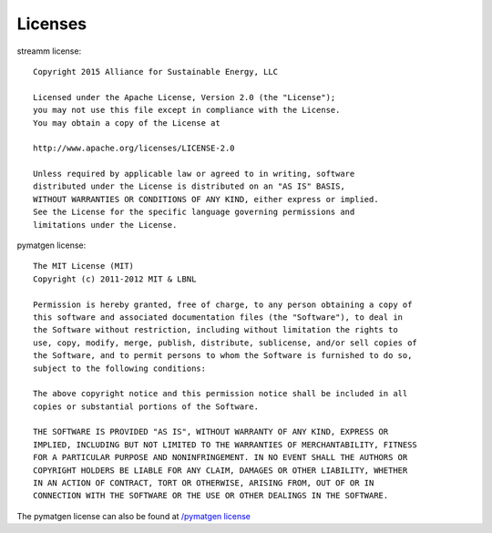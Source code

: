 .. _license::

Licenses
========

.. _streamm_license::

streamm license::
    
    Copyright 2015 Alliance for Sustainable Energy, LLC
     
    Licensed under the Apache License, Version 2.0 (the "License");
    you may not use this file except in compliance with the License.
    You may obtain a copy of the License at
    
    http://www.apache.org/licenses/LICENSE-2.0
    
    Unless required by applicable law or agreed to in writing, software
    distributed under the License is distributed on an "AS IS" BASIS,
    WITHOUT WARRANTIES OR CONDITIONS OF ANY KIND, either express or implied.
    See the License for the specific language governing permissions and
    limitations under the License.
    
pymatgen license::
    
    The MIT License (MIT)
    Copyright (c) 2011-2012 MIT & LBNL
    
    Permission is hereby granted, free of charge, to any person obtaining a copy of
    this software and associated documentation files (the "Software"), to deal in
    the Software without restriction, including without limitation the rights to
    use, copy, modify, merge, publish, distribute, sublicense, and/or sell copies of
    the Software, and to permit persons to whom the Software is furnished to do so,
    subject to the following conditions:
    
    The above copyright notice and this permission notice shall be included in all
    copies or substantial portions of the Software.
    
    THE SOFTWARE IS PROVIDED "AS IS", WITHOUT WARRANTY OF ANY KIND, EXPRESS OR
    IMPLIED, INCLUDING BUT NOT LIMITED TO THE WARRANTIES OF MERCHANTABILITY, FITNESS
    FOR A PARTICULAR PURPOSE AND NONINFRINGEMENT. IN NO EVENT SHALL THE AUTHORS OR
    COPYRIGHT HOLDERS BE LIABLE FOR ANY CLAIM, DAMAGES OR OTHER LIABILITY, WHETHER
    IN AN ACTION OF CONTRACT, TORT OR OTHERWISE, ARISING FROM, OUT OF OR IN
    CONNECTION WITH THE SOFTWARE OR THE USE OR OTHER DEALINGS IN THE SOFTWARE.
    
The pymatgen license can also be found at `/pymatgen license <http://pymatgen.org/#license>`_

